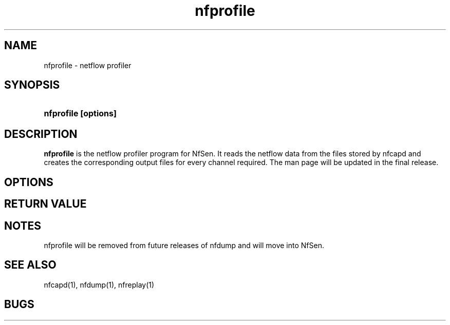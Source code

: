.TH nfprofile 1 2004-06-30 "" ""
.SH NAME
nfprofile \- netflow profiler
.SH SYNOPSIS
.HP 5
.B nfprofile [options] 
.SH DESCRIPTION
.B nfprofile
is the netflow profiler program for NfSen.
It reads the netflow data from the files stored by nfcapd and creates
the corresponding output files for every channel required.
The man page will be updated in the final release.

.SH OPTIONS

.SH "RETURN VALUE"

.SH NOTES
nfprofile will be removed from future releases of nfdump and will move into NfSen.

.SH "SEE ALSO"
nfcapd(1), nfdump(1), nfreplay(1)
.SH BUGS

